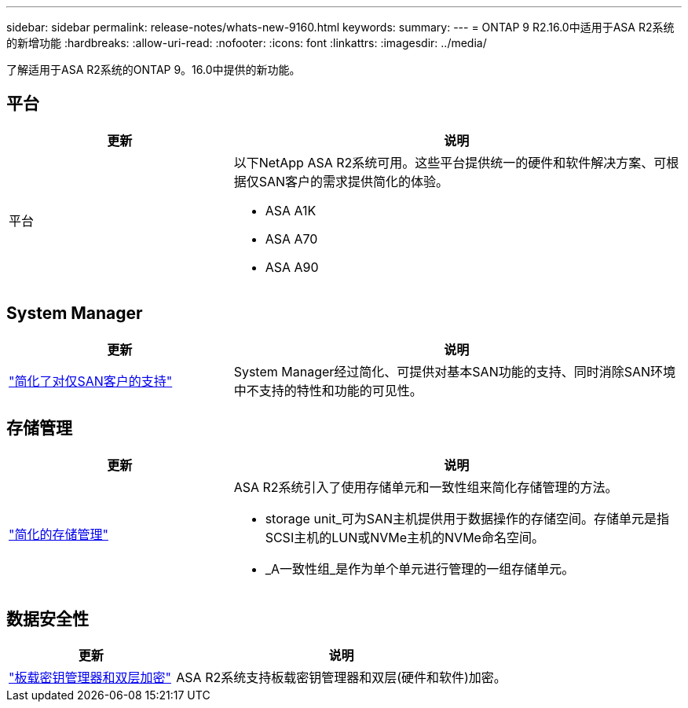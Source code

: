 ---
sidebar: sidebar 
permalink: release-notes/whats-new-9160.html 
keywords:  
summary:  
---
= ONTAP 9 R2.16.0中适用于ASA R2系统的新增功能
:hardbreaks:
:allow-uri-read: 
:nofooter: 
:icons: font
:linkattrs: 
:imagesdir: ../media/


[role="lead"]
了解适用于ASA R2系统的ONTAP 9。16.0中提供的新功能。



== 平台

[cols="2,4"]
|===
| 更新 | 说明 


| 平台  a| 
以下NetApp ASA R2系统可用。这些平台提供统一的硬件和软件解决方案、可根据仅SAN客户的需求提供简化的体验。

* ASA A1K
* ASA A70
* ASA A90


|===


== System Manager

[cols="2,4"]
|===
| 更新 | 说明 


| link:../get-started/learn-about.html["简化了对仅SAN客户的支持"] | System Manager经过简化、可提供对基本SAN功能的支持、同时消除SAN环境中不支持的特性和功能的可见性。 
|===


== 存储管理

[cols="2,4"]
|===
| 更新 | 说明 


| link:../manage-data/provision-san-storage.html["简化的存储管理"]  a| 
ASA R2系统引入了使用存储单元和一致性组来简化存储管理的方法。

* storage unit_可为SAN主机提供用于数据操作的存储空间。存储单元是指SCSI主机的LUN或NVMe主机的NVMe命名空间。
* _A一致性组_是作为单个单元进行管理的一组存储单元。


|===


== 数据安全性

[cols="2,4"]
|===
| 更新 | 说明 


| link:../secure-data/encrypt-data-at-rest.html["板载密钥管理器和双层加密"]  a| 
ASA R2系统支持板载密钥管理器和双层(硬件和软件)加密。

|===